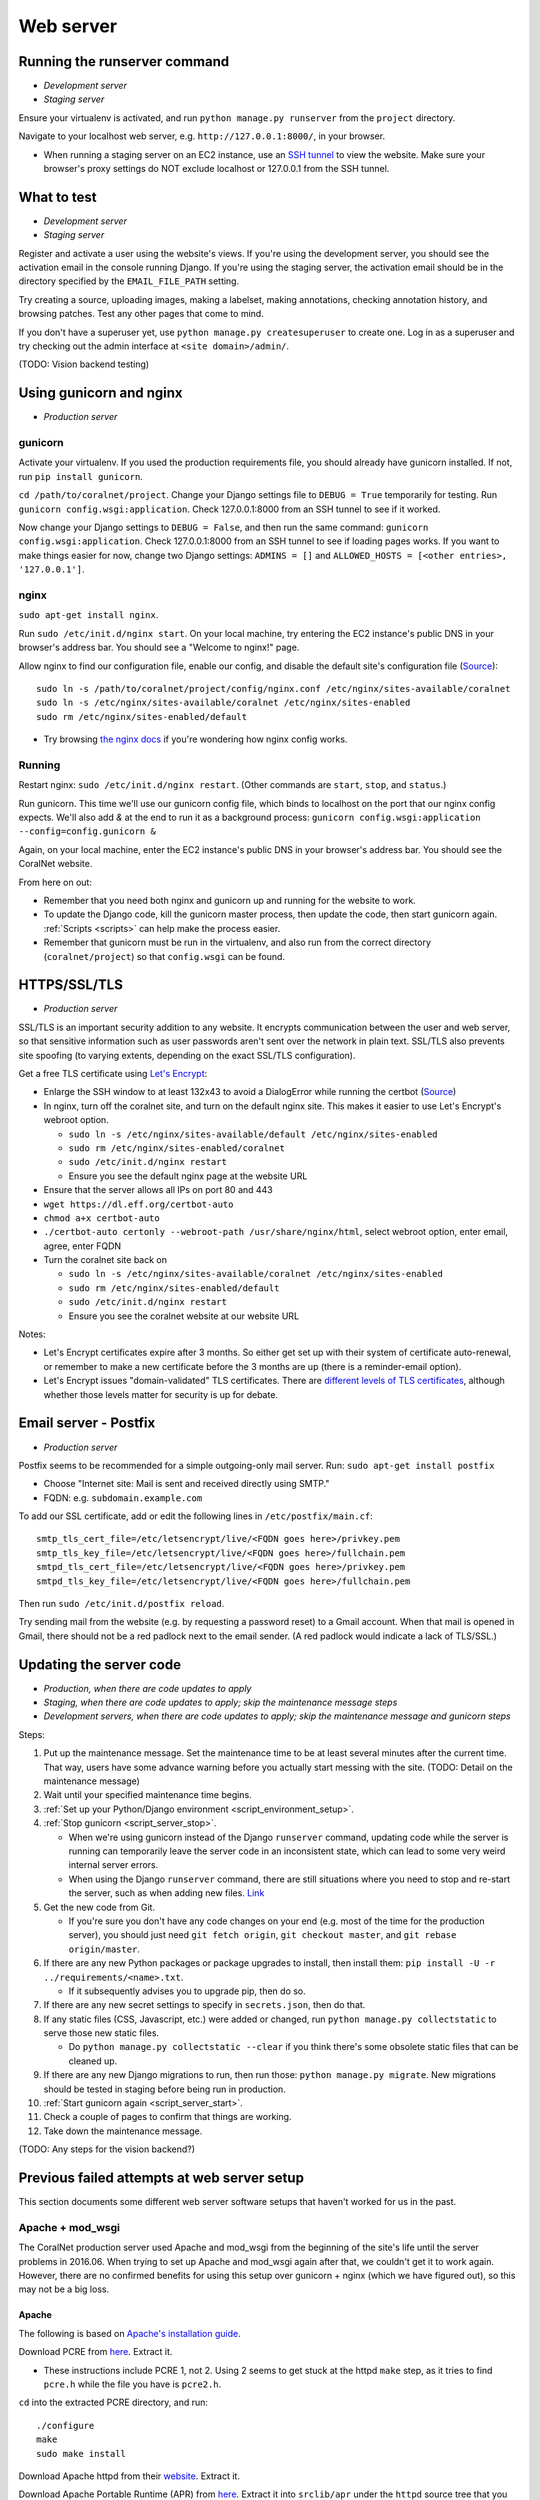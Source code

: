 .. _web_server:

Web server
==========


Running the runserver command
-----------------------------
- *Development server*
- *Staging server*

Ensure your virtualenv is activated, and run ``python manage.py runserver`` from the ``project`` directory.

Navigate to your localhost web server, e.g. ``http://127.0.0.1:8000/``, in your browser.

- When running a staging server on an EC2 instance, use an `SSH tunnel <http://www.sotechdesign.com.au/browsing-the-web-through-a-ssh-tunnel-with-firefox-and-putty-windows/>`__ to view the website. Make sure your browser's proxy settings do NOT exclude localhost or 127.0.0.1 from the SSH tunnel.


What to test
------------
- *Development server*
- *Staging server*

Register and activate a user using the website's views. If you're using the development server, you should see the activation email in the console running Django. If you're using the staging server, the activation email should be in the directory specified by the ``EMAIL_FILE_PATH`` setting.

Try creating a source, uploading images, making a labelset, making annotations, checking annotation history, and browsing patches. Test any other pages that come to mind.

If you don't have a superuser yet, use ``python manage.py createsuperuser`` to create one. Log in as a superuser and try checking out the admin interface at ``<site domain>/admin/``.

(TODO: Vision backend testing)


Using gunicorn and nginx
------------------------
- *Production server*

gunicorn
~~~~~~~~
Activate your virtualenv. If you used the production requirements file, you should already have gunicorn installed. If not, run ``pip install gunicorn``.

``cd /path/to/coralnet/project``. Change your Django settings file to ``DEBUG = True`` temporarily for testing. Run ``gunicorn config.wsgi:application``. Check 127.0.0.1:8000 from an SSH tunnel to see if it worked.

Now change your Django settings to ``DEBUG = False``, and then run the same command: ``gunicorn config.wsgi:application``. Check 127.0.0.1:8000 from an SSH tunnel to see if loading pages works. If you want to make things easier for now, change two Django settings: ``ADMINS = []`` and ``ALLOWED_HOSTS = [<other entries>, '127.0.0.1']``.


nginx
~~~~~
``sudo apt-get install nginx``.

Run ``sudo /etc/init.d/nginx start``. On your local machine, try entering the EC2 instance's public DNS in your browser's address bar. You should see a "Welcome to nginx!" page.

Allow nginx to find our configuration file, enable our config, and disable the default site's configuration file (`Source <http://serverfault.com/a/424456>`__):

::

  sudo ln -s /path/to/coralnet/project/config/nginx.conf /etc/nginx/sites-available/coralnet
  sudo ln -s /etc/nginx/sites-available/coralnet /etc/nginx/sites-enabled
  sudo rm /etc/nginx/sites-enabled/default

- Try browsing `the nginx docs <http://nginx.org/en/docs/beginners_guide.html>`__ if you're wondering how nginx config works.


Running
~~~~~~~
Restart nginx: ``sudo /etc/init.d/nginx restart``. (Other commands are ``start``, ``stop``, and ``status``.)

Run gunicorn. This time we'll use our gunicorn config file, which binds to localhost on the port that our nginx config expects. We'll also add `&` at the end to run it as a background process: ``gunicorn config.wsgi:application --config=config.gunicorn &``

Again, on your local machine, enter the EC2 instance's public DNS in your browser's address bar. You should see the CoralNet website.

From here on out:

- Remember that you need both nginx and gunicorn up and running for the website to work.
- To update the Django code, kill the gunicorn master process, then update the code, then start gunicorn again. :ref:`Scripts <scripts>` can help make the process easier.
- Remember that gunicorn must be run in the virtualenv, and also run from the correct directory (``coralnet/project``) so that ``config.wsgi`` can be found.


.. _tls:

HTTPS/SSL/TLS
-------------
- *Production server*

SSL/TLS is an important security addition to any website. It encrypts communication between the user and web server, so that sensitive information such as user passwords aren't sent over the network in plain text. SSL/TLS also prevents site spoofing (to varying extents, depending on the exact SSL/TLS configuration).

Get a free TLS certificate using `Let's Encrypt <https://letsencrypt.org/getting-started/>`__:

- Enlarge the SSH window to at least 132x43 to avoid a DialogError while running the certbot (`Source <https://github.com/certbot/certbot/issues/2787>`__)
- In nginx, turn off the coralnet site, and turn on the default nginx site. This makes it easier to use Let's Encrypt's webroot option.

  - ``sudo ln -s /etc/nginx/sites-available/default /etc/nginx/sites-enabled``
  - ``sudo rm /etc/nginx/sites-enabled/coralnet``
  - ``sudo /etc/init.d/nginx restart``
  - Ensure you see the default nginx page at the website URL

- Ensure that the server allows all IPs on port 80 and 443
- ``wget https://dl.eff.org/certbot-auto``
- ``chmod a+x certbot-auto``
- ``./certbot-auto certonly --webroot-path /usr/share/nginx/html``, select webroot option, enter email, agree, enter FQDN
- Turn the coralnet site back on

  - ``sudo ln -s /etc/nginx/sites-available/coralnet /etc/nginx/sites-enabled``
  - ``sudo rm /etc/nginx/sites-enabled/default``
  - ``sudo /etc/init.d/nginx restart``
  - Ensure you see the coralnet website at our website URL

Notes:

- Let's Encrypt certificates expire after 3 months. So either get set up with their system of certificate auto-renewal, or remember to make a new certificate before the 3 months are up (there is a reminder-email option).
- Let's Encrypt issues "domain-validated" TLS certificates. There are `different levels of TLS certificates <http://security.stackexchange.com/questions/13453/are-all-ssl-certificates-equal>`__, although whether those levels matter for security is up for debate.


.. _postfix:

Email server - Postfix
----------------------
- *Production server*

Postfix seems to be recommended for a simple outgoing-only mail server. Run: ``sudo apt-get install postfix``

- Choose "Internet site: Mail is sent and received directly using SMTP."
- FQDN: e.g. ``subdomain.example.com``

To add our SSL certificate, add or edit the following lines in ``/etc/postfix/main.cf``:

::

  smtp_tls_cert_file=/etc/letsencrypt/live/<FQDN goes here>/privkey.pem
  smtp_tls_key_file=/etc/letsencrypt/live/<FQDN goes here>/fullchain.pem
  smtpd_tls_cert_file=/etc/letsencrypt/live/<FQDN goes here>/privkey.pem
  smtpd_tls_key_file=/etc/letsencrypt/live/<FQDN goes here>/fullchain.pem

Then run ``sudo /etc/init.d/postfix reload``.

Try sending mail from the website (e.g. by requesting a password reset) to a Gmail account. When that mail is opened in Gmail, there should not be a red padlock next to the email sender. (A red padlock would indicate a lack of TLS/SSL.)


.. _update_server_code:

Updating the server code
------------------------
- *Production, when there are code updates to apply*
- *Staging, when there are code updates to apply; skip the maintenance message steps*
- *Development servers, when there are code updates to apply; skip the maintenance message and gunicorn steps*

Steps:

#. Put up the maintenance message. Set the maintenance time to be at least several minutes after the current time. That way, users have some advance warning before you actually start messing with the site. (TODO: Detail on the maintenance message)
#. Wait until your specified maintenance time begins.
#. :ref:`Set up your Python/Django environment <script_environment_setup>`.
#. :ref:`Stop gunicorn <script_server_stop>`.

   - When we're using gunicorn instead of the Django ``runserver`` command, updating code while the server is running can temporarily leave the server code in an inconsistent state, which can lead to some very weird internal server errors.
   - When using the Django ``runserver`` command, there are still situations where you need to stop and re-start the server, such as when adding new files. `Link <https://docs.djangoproject.com/en/dev/ref/django-admin/#runserver>`__

#. Get the new code from Git.

   - If you're sure you don't have any code changes on your end (e.g. most of the time for the production server), you should just need ``git fetch origin``, ``git checkout master``, and ``git rebase origin/master``.

#. If there are any new Python packages or package upgrades to install, then install them: ``pip install -U -r ../requirements/<name>.txt``.

   - If it subsequently advises you to upgrade pip, then do so.

#. If there are any new secret settings to specify in ``secrets.json``, then do that.
#. If any static files (CSS, Javascript, etc.) were added or changed, run ``python manage.py collectstatic`` to serve those new static files.

   - Do ``python manage.py collectstatic --clear`` if you think there's some obsolete static files that can be cleaned up.

#. If there are any new Django migrations to run, then run those: ``python manage.py migrate``. New migrations should be tested in staging before being run in production.
#. :ref:`Start gunicorn again <script_server_start>`.
#. Check a couple of pages to confirm that things are working.
#. Take down the maintenance message.

(TODO: Any steps for the vision backend?)


Previous failed attempts at web server setup
--------------------------------------------

This section documents some different web server software setups that haven't worked for us in the past.


Apache + mod_wsgi
~~~~~~~~~~~~~~~~~
The CoralNet production server used Apache and mod_wsgi from the beginning of the site's life until the server problems in 2016.06. When trying to set up Apache and mod_wsgi again after that, we couldn't get it to work again. However, there are no confirmed benefits for using this setup over gunicorn + nginx (which we have figured out), so this may not be a big loss.


Apache
......
The following is based on `Apache's installation guide <https://httpd.apache.org/docs/2.4/install.html>`__.

Download PCRE from `here <http://www.pcre.org/>`__. Extract it.

- These instructions include PCRE 1, not 2. Using 2 seems to get stuck at the httpd ``make`` step, as it tries to find ``pcre.h`` while the file you have is ``pcre2.h``.

``cd`` into the extracted PCRE directory, and run:

::

  ./configure
  make
  sudo make install

Download Apache httpd from their `website <http://httpd.apache.org/download.cgi>`__. Extract it.

Download Apache Portable Runtime (APR) from `here <http://apr.apache.org/>`__. Extract it into ``srclib/apr`` under the ``httpd`` source tree that you just extracted. For example: ``tar xzvf apr-1.5.2.tar.gz -C httpd-2.4.20/srclib`` then ``mv httpd-2.4.20/srclib/apr-1.5.2 httpd-2.4.20/srclib/apr``.

Download APR-Util from the same page. Extract it into ``srclib/apr-util`` under the ``httpd`` source tree. For example: ``tar xzvf apr-util-1.5.4.tar.gz -C httpd-2.4.20/srclib`` then ``mv httpd-2.4.20/srclib/apr-util-1.5.4 httpd-2.4.20/srclib/apr-util``.

Now ``cd`` into the ``httpd`` directory, and run:

::

  ./configure --with-included-apr
  make
  sudo make install

Also get:

- The dev package for Apache: ``sudo apt-get install apache2-dev`` on Ubuntu.
- The ``lynx`` text-based browser, which allows you to see Apache's status: ``sudo apt-get install lynx`` on Ubuntu.

You may want to add the directory containing ``apachectl`` to the ``PATH`` environment variable. To modify the ``PATH`` that a sudoer sees on Ubuntu, run ``sudo visudo`` and modify the ``secure_path`` line. (`Source <http://stackoverflow.com/a/4572018>`__)


mod_wsgi
........
Get mod_wsgi from the source code link `here <https://modwsgi.readthedocs.io/en/develop/user-guides/quick-installation-guide.html>`__. Extract it.

``cd`` into the extracted mod_wsgi directory, and run:

::

  ./configure
  make
  sudo make install

Locate the Apache config file, such as ``/usr/local/apache2/conf/httpd.conf``. Add this line to the file, at the same point that other Apache modules are being loaded: ``LoadModule wsgi_module /usr/lib/apache2/modules/mod_wsgi.so`` (Edit the last option according to where ``mod_wsgi.so`` is located.)


Django configuration of Apache + mod_wsgi
.........................................
Edit ``httpd.conf`` to include:

::

  # Django - Serve static files from local directories.
  # Format: Alias STATIC_URL STATIC_ROOT
  # <Directory STATIC ROOT>

  Alias /static/ /srv/www/static_serve/

  <Directory /srv/www/static_serve>
  Require all granted
  </Directory>

  # Django - Specify the WSGI script, and ensure that our apps and 3rd-party
  # Python apps can be imported.

  #WSGIDaemonProcess coralnet python-path=/srv/www/coralnet/project:/srv/www/virtenv_coralnet/lib/python2.7/site-packages
  #WSGIProcessGroup coralnet
  #WSGIScriptAlias / /srv/www/coralnet/project/config/wsgi.py process-group=coralnet

  WSGIScriptAlias / /srv/www/coralnet/project/config/wsgi.py
  WSGIPythonPath /srv/www/coralnet/project:/srv/www/virtenv_coralnet/lib/python2.7/site-packages

  <Directory /srv/www/coralnet/project/config>
  <Files wsgi.py>
  Require all granted
  </Files>
  </Directory>

  # Allow mod_wsgi to use daemon mode on this system.
  # http://modwsgi.readthedocs.io/en/develop/user-guides/configuration-issues.html#location-of-unix-sockets

  #WSGISocketPrefix run/wsgi


Why Apache + mod_wsgi was a dead end so far
...........................................
We kept getting this 500 error when loading any page: ``ImproperlyConfigured: Error loading psycopg2 module: /srv/www/virtenv_coralnet/lib/python2.7/site-packages/psycopg2/_psycopg.so: undefined symbol: PyUnicodeUCS2_AsUTF8String``

`An SO thread <http://stackoverflow.com/questions/36129828/improperlyconfigured-error-importing-middleware-django-wsgi-error-apache>`__ suggested specifying ``WSGIPythonHome`` in the Apache config to explicitly point to the virtualenv's Python.

However, when we did this, we got a different error:

::

  ...
    File "/ ... /python2.7/hmac.py", line 8, in <module>
      from operator import _compare_digest as compare_digest
  ImportError: cannot import name _compare_digest

`This SO thread <http://stackoverflow.com/questions/24853027/django-importerror-cannot-import-name-compare-digest>`__ suggested recreating the virtualenv. However, when we did that, we were stuck with the same error.

Some possible troubleshooting steps from here include:

- Try apache + mod_wsgi with coralnet and a virtualenv based on the system's default Python (which is outdated, 2.7.6).
- Try apache + mod_wsgi with a bare Django project.
- Try apache + mod_wsgi with a Django project that's bare other than using PostgreSQL.


Elastic Beanstalk
~~~~~~~~~~~~~~~~~
According to Amazon, running a server through Elastic Beanstalk would allow the server resources to scale automatically according to actual load. However, configuration seems non-trivial to get right, and we haven't managed it yet.

These instructions are mainly from the `tutorial on deploying Django with Elastic Beanstalk <https://docs.aws.amazon.com/elasticbeanstalk/latest/dg/create-deploy-python-django.html>`__.

In your EC2 instance, install the Elastic Beanstalk command-line interface: ``sudo pip install awsebcli``

``cd /srv/www/coralnet/project`` then ``eb init -p python2.7 coralnet``. It'll ask for credentials. Check the IAM Dashboard under Security Credentials for the access ID. It won't let you view the secret key again though; you'll need to have that saved.

- The directory you run ``eb init`` in will end up having an ``.elasticbeanstalk`` directory.

If you want to be able to SSH into the instance running your application, run ``eb init`` again and select your keypair at the prompt.

``eb create coralnet-env`` to create a load-balanced Elastic Beanstalk environment. This will take about 5 minutes to complete.

Check ``eb status``. The ``CNAME`` is a public URL for the website. Copy and paste it into your browser's URL bar to see the website.

- You can also find the EB environment's URL with the Elastic Beanstalk dashboard.

- To get a better handle on what has been deployed, you can go to the EB dashboard and look under Application Versions for your EB application. Click a Source archive to download it.

- To get a better handle on the deployed environment's status, click the environment in the EB dashboard. (Should be a green box, or a different color depending on the "health" of the environment.)

- To see logs, try ``eb logs`` or go to the EB dashboard to view the environment's Logs. ``error_log`` should have info for 500 errors.

- From now on, after you change any code, you'll be able to re-deploy the website using ``eb deploy``.


Why Elastic Beanstalk didn't work out so far
............................................
Deploying EB with its Python framework is somewhat inflexible. It demands that the Python requirements file must be installed in ``requirements.txt`` at the root of the environment container. Up to this point, we haven't found a place to tell EB to run commands (such as ``cp config/requirements/production.txt requirements.txt``) prior to the Python packages being installed. So, we would have to manually copy the requirements.txt file over to the required location for purposes of deployment, and perhaps put this path in the ``.gitignore``. We haven't bothered getting this to work yet.

Besides that, there are numerous Linux packages that must be installed to get some of our Python packages working, particularly Pillow and psycopg2. These installations must be specified in EB's configuration files. However, to check if the EB configuration works, we have to deploy an EB instance, which takes around 5 minutes to complete. If we have one attempt at configuration every 5 minutes, we really need to know exactly what we're doing to maintain our sanity. We're probably not at this point yet.

One possible alternate route is to use EB's Dockerfile framework instead of its Python framework. This could potentially be easier to test outside of EB, and should offer more flexibility compared to EB's Python framework. It also ties most of our setup details to the popular Docker software rather than to EB.